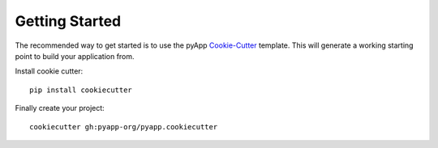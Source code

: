 ###############
Getting Started
###############

The recommended way to get started is to use the pyApp
`Cookie-Cutter <https://cookiecutter.readthedocs.io/en/latest/readme.html>`_
template. This will generate a working starting point to build your application
from.

Install cookie cutter::

    pip install cookiecutter


Finally create your project::

    cookiecutter gh:pyapp-org/pyapp.cookiecutter



